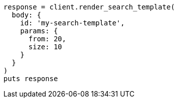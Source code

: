 [source, ruby]
----
response = client.render_search_template(
  body: {
    id: 'my-search-template',
    params: {
      from: 20,
      size: 10
    }
  }
)
puts response
----
